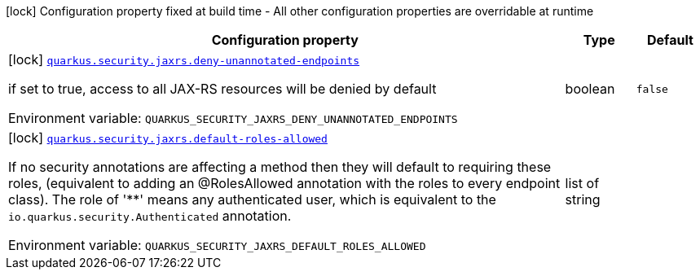 [.configuration-legend]
icon:lock[title=Fixed at build time] Configuration property fixed at build time - All other configuration properties are overridable at runtime
[.configuration-reference.searchable, cols="80,.^10,.^10"]
|===

h|[.header-title]##Configuration property##
h|Type
h|Default

a|icon:lock[title=Fixed at build time] [[quarkus-resteasy_quarkus-security-jaxrs-deny-unannotated-endpoints]] [.property-path]##link:#quarkus-resteasy_quarkus-security-jaxrs-deny-unannotated-endpoints[`quarkus.security.jaxrs.deny-unannotated-endpoints`]##
ifdef::add-copy-button-to-config-props[]
config_property_copy_button:+++quarkus.security.jaxrs.deny-unannotated-endpoints+++[]
endif::add-copy-button-to-config-props[]


[.description]
--
if set to true, access to all JAX-RS resources will be denied by default


ifdef::add-copy-button-to-env-var[]
Environment variable: env_var_with_copy_button:+++QUARKUS_SECURITY_JAXRS_DENY_UNANNOTATED_ENDPOINTS+++[]
endif::add-copy-button-to-env-var[]
ifndef::add-copy-button-to-env-var[]
Environment variable: `+++QUARKUS_SECURITY_JAXRS_DENY_UNANNOTATED_ENDPOINTS+++`
endif::add-copy-button-to-env-var[]
--
|boolean
|`false`

a|icon:lock[title=Fixed at build time] [[quarkus-resteasy_quarkus-security-jaxrs-default-roles-allowed]] [.property-path]##link:#quarkus-resteasy_quarkus-security-jaxrs-default-roles-allowed[`quarkus.security.jaxrs.default-roles-allowed`]##
ifdef::add-copy-button-to-config-props[]
config_property_copy_button:+++quarkus.security.jaxrs.default-roles-allowed+++[]
endif::add-copy-button-to-config-props[]


[.description]
--
If no security annotations are affecting a method then they will default to requiring these roles, (equivalent to adding an @RolesAllowed annotation with the roles to every endpoint class). The role of '++**++' means any authenticated user, which is equivalent to the `io.quarkus.security.Authenticated` annotation.


ifdef::add-copy-button-to-env-var[]
Environment variable: env_var_with_copy_button:+++QUARKUS_SECURITY_JAXRS_DEFAULT_ROLES_ALLOWED+++[]
endif::add-copy-button-to-env-var[]
ifndef::add-copy-button-to-env-var[]
Environment variable: `+++QUARKUS_SECURITY_JAXRS_DEFAULT_ROLES_ALLOWED+++`
endif::add-copy-button-to-env-var[]
--
|list of string
|

|===

